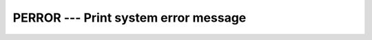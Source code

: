 ..
  Copyright 1988-2022 Free Software Foundation, Inc.
  This is part of the GCC manual.
  For copying conditions, see the copyright.rst file.

.. index:: PERROR, system, error handling

.. _perror:

PERROR --- Print system error message
*************************************

.. function:: PERROR(STRING)

  Prints (on the C ``stderr`` stream) a newline-terminated error
  message corresponding to the last system error. This is prefixed by
  :samp:`{STRING}`, a colon and a space. See ``perror(3)``.

  :param STRING:
    A scalar of type ``CHARACTER`` and of the
    default kind.

  Standard:
    GNU extension

  Class:
    Subroutine

  Syntax:
    .. code-block:: fortran

      CALL PERROR(STRING)

  See also:
    :ref:`IERRNO`